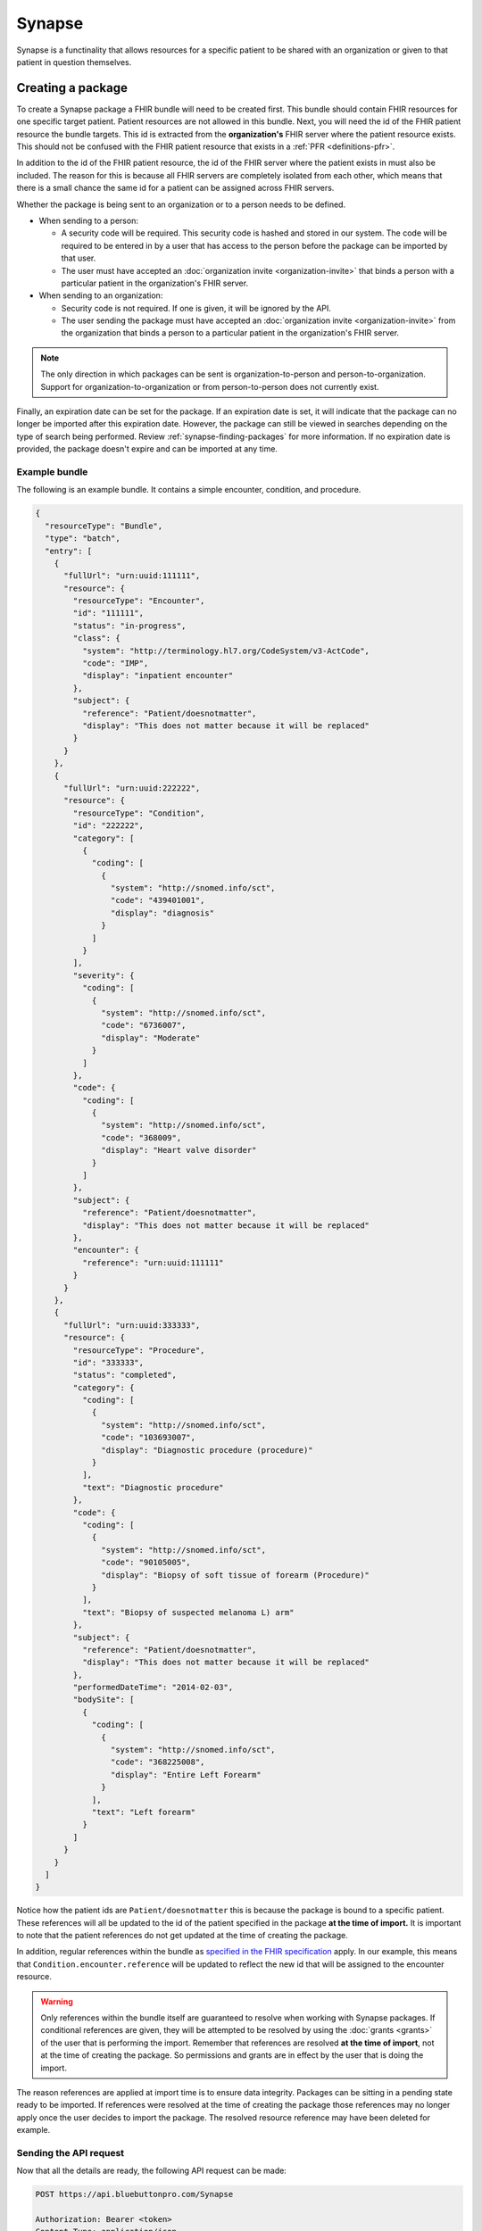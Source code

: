 Synapse
=======

Synapse is a functinality that allows resources for a specific patient to be shared with an organization
or given to that patient in question themselves.

.. _synapse-creating-a-package:

Creating a package
------------------

To create a Synapse package a FHIR bundle will need to be created first. This bundle should contain
FHIR resources for one specific target patient. Patient resources are not allowed in this bundle. Next,
you will need the id of the FHIR patient resource the bundle targets. This id is extracted from the
**organization's** FHIR server where the patient resource exists. This should not be confused with the
FHIR patient resource that exists in a :ref:`PFR <definitions-pfr>`.

In addition to the id of the FHIR patient resource, the id of the FHIR server where the patient exists
in must also be included. The reason for this is because all FHIR servers are completely isolated from
each other, which means that there is a small chance the same id for a patient can be assigned across
FHIR servers.

Whether the package is being sent to an organization or to a person needs to be defined.

* When sending to a person:

  * A security code will be required. This security code is hashed and stored in our system. The code
    will be required to be entered in by a user that has access to the person before the package can
    be imported by that user.
  * The user must have accepted an :doc:`organization invite <organization-invite>` that binds a person
    with a particular patient in the organization's FHIR server.

* When sending to an organization:

  * Security code is not required. If one is given, it will be ignored by the API.
  * The user sending the package must have accepted an :doc:`organization invite <organization-invite>`
    from the organization that binds a person to a particular patient in the organization's FHIR server.

.. note::

   The only direction in which packages can be sent is organization-to-person and person-to-organization.
   Support for organization-to-organization or from person-to-person does not currently exist.

Finally, an expiration date can be set for the package. If an expiration date is set, it will indicate
that the package can no longer be imported after this expiration date. However, the package can still
be viewed in searches depending on the type of search being performed. Review :ref:`synapse-finding-packages`
for more information. If no expiration date is provided, the package doesn't expire and can be imported
at any time.

Example bundle
^^^^^^^^^^^^^^

The following is an example bundle. It contains a simple encounter, condition, and procedure.

.. code-block:: json

   {
     "resourceType": "Bundle",
     "type": "batch",
     "entry": [
       {
         "fullUrl": "urn:uuid:111111",
         "resource": {
           "resourceType": "Encounter",
           "id": "111111",
           "status": "in-progress",
           "class": {
             "system": "http://terminology.hl7.org/CodeSystem/v3-ActCode",
             "code": "IMP",
             "display": "inpatient encounter"
           },
           "subject": {
             "reference": "Patient/doesnotmatter",
             "display": "This does not matter because it will be replaced"
           }
         }
       },
       {
         "fullUrl": "urn:uuid:222222",
         "resource": {
           "resourceType": "Condition",
           "id": "222222",
           "category": [
             {
               "coding": [
                 {
                   "system": "http://snomed.info/sct",
                   "code": "439401001",
                   "display": "diagnosis"
                 }
               ]
             }
           ],
           "severity": {
             "coding": [
               {
                 "system": "http://snomed.info/sct",
                 "code": "6736007",
                 "display": "Moderate"
               }
             ]
           },
           "code": {
             "coding": [
               {
                 "system": "http://snomed.info/sct",
                 "code": "368009",
                 "display": "Heart valve disorder"
               }
             ]
           },
           "subject": {
             "reference": "Patient/doesnotmatter",
             "display": "This does not matter because it will be replaced"
           },
           "encounter": {
             "reference": "urn:uuid:111111"
           }
         }
       },
       {
         "fullUrl": "urn:uuid:333333",
         "resource": {
           "resourceType": "Procedure",
           "id": "333333",
           "status": "completed",
           "category": {
             "coding": [
               {
                 "system": "http://snomed.info/sct",
                 "code": "103693007",
                 "display": "Diagnostic procedure (procedure)"
               }
             ],
             "text": "Diagnostic procedure"
           },
           "code": {
             "coding": [
               {
                 "system": "http://snomed.info/sct",
                 "code": "90105005",
                 "display": "Biopsy of soft tissue of forearm (Procedure)"
               }
             ],
             "text": "Biopsy of suspected melanoma L) arm"
           },
           "subject": {
             "reference": "Patient/doesnotmatter",
             "display": "This does not matter because it will be replaced"
           },
           "performedDateTime": "2014-02-03",
           "bodySite": [
             {
               "coding": [
                 {
                   "system": "http://snomed.info/sct",
                   "code": "368225008",
                   "display": "Entire Left Forearm"
                 }
               ],
               "text": "Left forearm"
             }
           ]
         }
       }
     ]
   }

Notice how the patient ids are ``Patient/doesnotmatter`` this is because the package is bound to a specific
patient. These references will all be updated to the id of the patient specified in the package **at
the time of import.** It is important to note that the patient references do not get updated at the
time of creating the package.

In addition, regular references within the bundle as `specified in the FHIR specification <https://www.hl7.org/fhir/bundle.html#references>`_
apply. In our example, this means that ``Condition.encounter.reference`` will be updated to reflect
the new id that will be assigned to the encounter resource.

.. warning::

   Only references within the bundle itself are guaranteed to resolve when working with Synapse packages.
   If conditional references are given, they will be attempted to be resolved by using the :doc:`grants <grants>`
   of the user that is performing the import. Remember that references are resolved **at the time of
   import**, not at the time of creating the package. So permissions and grants are in effect by the
   user that is doing the import.

The reason references are applied at import time is to ensure data integrity. Packages can be sitting
in a pending state ready to be imported. If references were resolved at the time of creating the package
those references may no longer apply once the user decides to import the package. The resolved resource
reference may have been deleted for example.

Sending the API request
^^^^^^^^^^^^^^^^^^^^^^^

Now that all the details are ready, the following API request can be made:

.. code-block:: console

   POST https://api.bluebuttonpro.com/Synapse

   Authorization: Bearer <token>
   Content-Type: application/json

   {
     "isForOrganization": true, <-- REQUIRED
     "description": "A small description", <-- REQUIRED,
     "securityCode": "123456789", <-- OPTIONAL.. Required if 'isForOrganization' = false,
     "fhirServerId": "9d9ba380-a269-4b3f-b5fa-178f70d5432c", <-- REQUIRED
     "patientId": "d741dcee-57ff-4cfe-b4a5-02746cc9e327", <-- REQUIRED,
     "expiresAt": null, <-- OPTIONAL
     "bundle": <bundle resource as json object> <-- REQUIRED
   }

Once the package is sent to the API, the API will validate the request and store the package for import.
If the package is not for an organization and it is for a person, the API will take the FHIR server
id and patient id provided in the request and find the :doc:`person resource <person>` that was bound
to that patient in that FHIR server. This binding happens during the :doc:`organization invite <organization-invite>`
process.

If the request was successful, the API will return a ``200 OK`` response.

The recipient(s) will be notified that a package has arrived and is ready for them to import. If the
package is going to an organization, all users of that organization will be notified.

.. note::

   Only SignalR messaging is currently supported for a real-time notification. Review :ref:`synapse-signalr-notifications`
   for more information in how to subscribe for real-time notifications.

.. _synapse-finding-packages:

Finding packages
------------------

There are a few different methods to finding packages that have arrived for the current user.

If you have the id of the Synapse package, you can retrieve it with the following request assuming the
id is ``80835d88-ef93-483e-a21e-5c18d121aea7``:

.. code-block:: console

   GET https://api.bluebuttonpro.com/Synapse/80835d88-ef93-483e-a21e-5c18d121aea7

   Authorization: Bearer <token>

If you would like to search for all packages that are for a recipient FHIR server, you can retrieve
it with the following request assuming the FHIR server id is ``9d9ba380-a269-4b3f-b5fa-178f70d5432c``:

.. code-block:: console

  GET https://api.bluebuttonpro.com/Synapse/fhirserver/9d9ba380-a269-4b3f-b5fa-178f70d5432c

  Authorization: Bearer <token>

If you would like to search for all packages that are for a recipient person or a list of people, you
can retrieve it with the following request:

.. code-block:: console

   POST https://api.bluebuttonpro.com/Synapse/people

   Content-Type: application/json
   Authorization: Bearer <token>

   [
     "67003828-6267-4a47-9f7b-5e4ed659c06c",
     "6ed03923-98e7-4f0a-bc55-5f328d26c19e",
     "fa49baf8-c089-4a7c-98c1-3b2aad58f22b"
   ]

To clarify, to search for a single person id, the above request should be used with just one id in the
array list.

.. _synapse-user-intended-recipient:

All the requests above assume that the user is the intended recipient of the package. This means that
a package is available to the user if the package is for a target FHIR server and the user belongs in
the organization that has access to this FHIR server, or the package is for a target person and the
user has access to that person.

For the two search methods that return a list of packages, it is possible to filter packages based on
their current state. The query parameter ``searchType`` can be used with the following values:

* ``expiredOnly`` : Only retrieve the expired packages
* ``notExpiredOnly`` : Only retrieve the packages that have not expired
* ``importedOnly`` : Only retrieve the packages that have been imported
* ``notImportedOnly`` : Only retrieve the packages that have not yet been imported
* ``notExpiredAndNotImportedOnly`` : Only retrieve the packages that have not expired and have not been
  imported yet
* ``all`` : Retrieve all packages regardless of status

The default value as you may have guessed is ``notExpiredAndNotImportedOnly``.

This query parameter can be used like so, taking one of the examples from above:

.. code-block:: console

   GET https://api.bluebuttonpro.com/Synapse/fhirserver/9d9ba380-a269-4b3f-b5fa-178f70d5432c?searchType=notExpiredOnly

   Authorization: Bearer <token>

Importing a package
-------------------

To import a package, you must first find the id of the pakage to import. This can be retrieved by one
of the finding methods described in :ref:`synapse-finding-packages`.

Once you have the id of the package, you will need to determine if the package is for a person. If it
is for a person, a security code will be required. This security code is set when first :ref:`creating
the package <synapse-creating-a-package>`. If the package is for an organization, the security code
can be ignored.

Once this information has been obtained, a request can be constructed like so:

.. code-block:: console

   POST https://api.bluebuttonpro.com/Synapse/356cf9d7-09bb-422a-b0e9-630e0cce293c/import

   Content-Type: application/json
   Authorization: Bearer <token>

   {
     "id": "356cf9d7-09bb-422a-b0e9-630e0cce293c", <-- REQUIRED (Must match url id)
     "securityCode": "123456" <-- OPTIONAL.. Required if package is for a person
   }

Once the request comes in, the API will ensure the current user :ref:`has access to the package <synapse-user-intended-recipient>`
and has sufficient permissions to import the package. If the package is being imported for a person,
the user must have administrator level permissions to that person. If the package is being imported
for an organization, the user must have write permissions to the target FHIR server of that organization.
If this check is successful, a :doc:`background process <background-jobs>` is initiated. Once the bakground
process is initiated, the server returns a ``202 Accepted`` response. The client can then use the :doc:`background
jobs <background-jobs>` endpoint to determine the status of this process.

.. warning::

   After a package has been imported. It can no longer be imported again.

During the background process, the API uses the FHIR server id that was resolved when :ref:`creating
the package <synapse-creating-a-package>` as the target FHIR server to import the resources in the bundle
into. What this means is that if the package is for an organization, the target FHIR server resolves
to whatever was supplied when :ref:`creating the package <synapse-creating-a-package>`. However, if
the package is for a person, the FHIR server that is resolved is the :ref:`PFR <definitions-pfr>` for
that person. This does mean that if the package is for a person, a :ref:`PFR <definitions-pfr>` for
that person must have been provisioned for the person before it can be imported.

Each resource in the bundle is iterated over and all reference properties that can point to a
patient will have their values updated to the id of the patient given when :ref:`creating the package
<synapse-creating-a-package>`. For example, if the patient id is ``123456`` and an encounter is currently
being processed, the ``Encounter.subject`` property will be overwritten to ``{ "reference": "Patient/123456" }``.

Additionally, the API ensures duplicate resources are not created again in the FHIR server. This is
done by checking the `identifier property <https://www.hl7.org/fhir/datatypes.html#Identifier>`_ of
each resource. As an example, suppose an encounter resource needs to be imported with the following
identifiers:

.. code-block:: json
   
   {
     "resourceType": "Encounter",
     "identifier": [
       {
         "system": "http://www.example.com",
         "value": "value123"
       },
       {
         "system": "http://www.example.com",
         "value": "value456"
       }
     ]
   }

The API will check to see if an existing encounter exists by either of the identifiers. The identifier
check is ORed. Specifically, this is the FHIR query parameter that is executed for the search:

.. code-block:: console

   ?identifier=http://www.example.com|value123,http://www.example.com|value456

If no existing resource is found, the resource to be imported is created.

If one resource is found, that resource is updated with the new resource to be imported.

If more than one resource is found, an error is logged and written in the result bundle.

Infering import result
----------------------

In the process of importing a package, the result of processing each resource in the bundle is tracked
and subsequently logged to a result bundle. The result bundle will look very similar to the FHIR specification's
`bundle interaction result specification. <https://www.hl7.org/fhir/http.html#transaction-response>`_.

To retrieve this bundle, it can be downloaded by sending the following request, assuming the id of the
package is ``356cf9d7-09bb-422a-b0e9-630e0cce293c``:

.. code-block:: console

   GET https://api.bluebuttonpro.com/BackgroundJobs/356cf9d7-09bb-422a-b0e9-630e0cce293c/importbundleresult

   Authorization: Bearer <token>

This result bundle should indicate the result of each resource that was processed. If an error occurred,
there will be an ``OperationOutcome`` resource detailing why this resource has failed to import.

Downloading a package
---------------------

In some cases, it is desirable to download the bundle that is contained in a package without importing
it. This can be done by making the following request, assuming the id of the package is ``356cf9d7-09bb-422a-b0e9-630e0cce293c``:

.. code-block:: console

   POST https://api.bluebuttonpro.com/Synapse/356cf9d7-09bb-422a-b0e9-630e0cce293c/download

   Authorization: Bearer <token>

The API will respond with the bundle contained in the package as a file. The user :ref:`must have access
<synapse-user-intended-recipient>` to the package in order to download it.

.. note::

   You can always download the contents of a package even if it has already been imported or has expired.

Deleting a packge
-----------------

To delete a package, retrieve the id of the package by using one of the :ref:`find methods <synapse-finding-packages>`.

Assuming the id of the package is ``356cf9d7-09bb-422a-b0e9-630e0cce293c``, the request can be constructed
like so:

.. code-block:: console

   DELETE http://api.bluebuttonpro.com/Synapse/356cf9d7-09bb-422a-b0e9-630e0cce293c

   Authorization: Bearer <token>

The user :ref:`must have access <synapse-user-intended-recipient>` to the package and have sufficient
permissions to delete the package. If the package is for a person, the user must have owner level permissions
to that person. If the package is for an organization, the user must have write permissions to the target
FHIR server of that organization.

.. _synapse-signalr-notifications:

SignalR notifications
---------------------

TODO